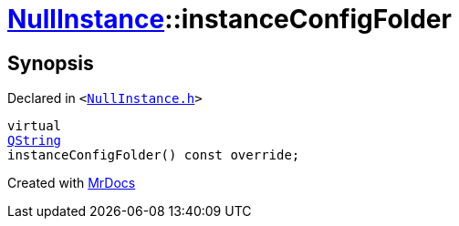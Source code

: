 [#NullInstance-instanceConfigFolder]
= xref:NullInstance.adoc[NullInstance]::instanceConfigFolder
:relfileprefix: ../
:mrdocs:


== Synopsis

Declared in `&lt;https://github.com/PrismLauncher/PrismLauncher/blob/develop/launcher/NullInstance.h#L54[NullInstance&period;h]&gt;`

[source,cpp,subs="verbatim,replacements,macros,-callouts"]
----
virtual
xref:QString.adoc[QString]
instanceConfigFolder() const override;
----



[.small]#Created with https://www.mrdocs.com[MrDocs]#
